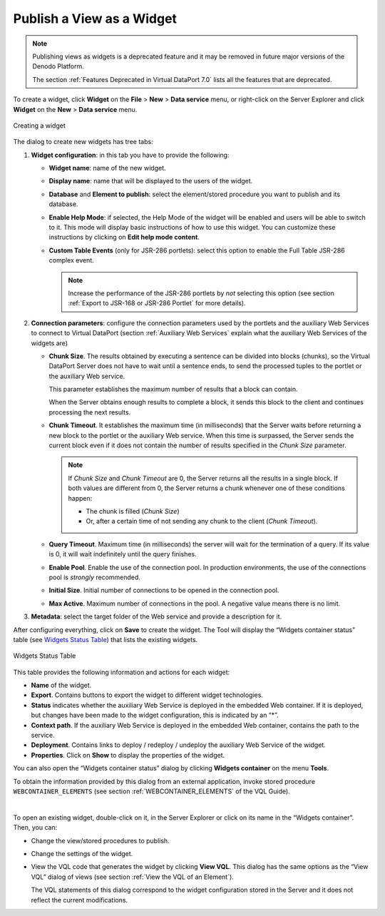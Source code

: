 ==========================
Publish a View as a Widget
==========================

.. note:: Publishing views as widgets is a deprecated feature and it may be removed in future
   major versions of the Denodo Platform.
   
   The section :ref:`Features Deprecated in Virtual DataPort 7.0` lists all the features that are deprecated.

To create a widget, click **Widget** on the **File** > **New** > **Data
service** menu, or right-click on the Server Explorer and click **Widget**
on the **New** > **Data service** menu.

.. figure:: DenodoVirtualDataPort.AdministrationGuide-218.png
   :align: center
   :alt: Creating a widget
   :name: Creating a widget

   Creating a widget

The dialog to create new widgets has tree tabs:

#. **Widget configuration**: in this tab you have to provide the following:

   -  **Widget name**: name of the new widget.
   -  **Display name**: name that will be displayed to the users of the
      widget.
   -  **Database** and **Element to publish**: select the element/stored
      procedure you want to publish and its database.
   -  **Enable Help Mode**: if selected, the Help Mode of the widget will
      be enabled and users will be able to switch to it. This mode will
      display basic instructions of how to use this widget. You can
      customize these instructions by clicking on **Edit help mode
      content**.
   -  **Custom Table Events** (only for JSR-286 portlets): select this
      option to enable the Full Table JSR-286 complex event.
   
      .. note:: Increase the performance of the JSR-286 portlets by *not*
         selecting this option (see section :ref:`Export to JSR-168 or JSR-286
         Portlet` for more details).
   

#. **Connection parameters**: configure the connection parameters used by
   the portlets and the auxiliary Web Services to connect to Virtual
   DataPort (section :ref:`Auxiliary Web Services` explain what the auxiliary
   Web Services of the widgets are)


   -  **Chunk Size**. The results obtained by executing a sentence can be
      divided into blocks (chunks), so the Virtual DataPort Server does not
      have to wait until a sentence ends, to send the processed tuples to
      the portlet or the auxiliary Web service.
      
      This parameter establishes the maximum number of results that a block
      can contain.
      
      When the Server obtains enough results to complete a block, it sends
      this block to the client and continues processing the next results.


   -  **Chunk Timeout**. It establishes the maximum time (in milliseconds)
      that the Server waits before returning a new block to the portlet or
      the auxiliary Web service. When this time is surpassed, the Server
      sends the current block even if it does not contain the number of
      results specified in the *Chunk Size* parameter.
      
      .. note:: If *Chunk Size* and *Chunk Timeout* are 0, the Server
         returns all the results in a single block. If both values are
         different from 0, the Server returns a chunk whenever one of these
         conditions happen:

         -  The chunk is filled (*Chunk Size*)
         -  Or, after a certain time of not sending any chunk to the client
            (*Chunk Timeout*).
    

   -  **Query Timeout**. Maximum time (in milliseconds) the server will wait
      for the termination of a query. If its value is 0, it will wait
      indefinitely until the query finishes.


   -  **Enable Pool**. Enable the use of the connection pool. In production
      environments, the use of the connections pool is *strongly* recommended.


   -  **Initial Size**. Initial number of connections to be opened in the
      connection pool.


   -  **Max Active**. Maximum number of connections in the pool. A negative
      value means there is no limit.


#. **Metadata**: select the target folder of the Web service and provide a
   description for it.


After configuring everything, click on **Save** to create the widget.
The Tool will display the “Widgets container status” table (see `Widgets
Status Table`_) that lists the existing widgets.

.. figure:: DenodoVirtualDataPort.AdministrationGuide-219.png
   :align: center
   :alt: Widgets Status Table
   :name: Widgets Status Table

   Widgets Status Table

This table provides the following information and actions for each
widget:

-  **Name** of the widget.
-  **Export**. Contains buttons to export the widget to different widget
   technologies.
-  **Status** indicates whether the auxiliary Web Service is deployed in
   the embedded Web container. If it is deployed, but changes have been
   made to the widget configuration, this is indicated by an “\*”.
-  **Context path**. If the auxiliary Web Service is deployed in the
   embedded Web container, contains the path to the service.
-  **Deployment**. Contains links to deploy / redeploy / undeploy the
   auxiliary Web Service of the widget.
-  **Properties**. Click on **Show** to display the properties of the
   widget.

You can also open the “Widgets container status” dialog by clicking
**Widgets container** on the menu **Tools**.

To obtain the information provided by this dialog from an external
application, invoke stored procedure ``WEBCONTAINER_ELEMENTS`` (see section :ref:`WEBCONTAINER_ELEMENTS` of the VQL Guide).

|

To open an existing widget, double-click on it, in the Server Explorer or
click on its name in the “Widgets container”. Then, you can:

-  Change the view/stored procedures to publish.
-  Change the settings of the widget.
-  View the VQL code that generates the widget by clicking **View VQL**.
   This dialog has the same options as the “View VQL” dialog of views
   (see section :ref:`View the VQL of an Element`).
   
   The VQL statements of this dialog correspond to the widget
   configuration stored in the Server and it does not reflect the
   current modifications.
